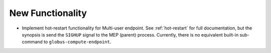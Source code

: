 New Functionality
^^^^^^^^^^^^^^^^^

- Implement hot-restart functionality for Multi-user endpoint.  See
  :ref:`hot-restart` for full documentation, but the synopsis is send the
  ``SIGHUP`` signal to the MEP (parent) process.  Currently, there is no
  equivalent built-in sub-command to ``globus-compute-endpoint``.
